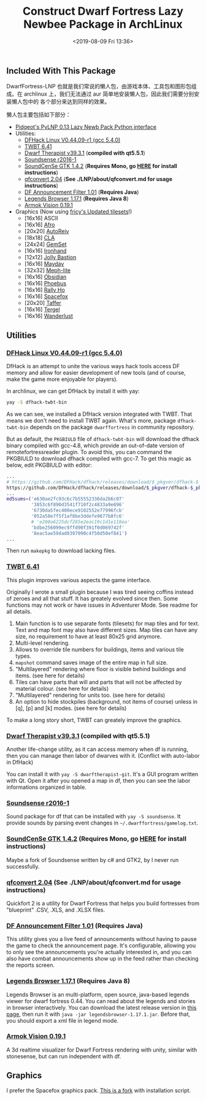 #+TITLE: Construct Dwarf Fortress Lazy Newbee Package in ArchLinux
#+DATE: <2019-08-09 Fri 13:36>
#+LAYOUT: post
#+TAGS: DwarfFortress, Linux
#+CATEGORIES: Games

** Included With This Package
   :PROPERTIES:
   :CUSTOM_ID: included-with-this-package
   :END:

DwarfFortress-LNP 也就是我们常说的懒人包，由游戏本体、工具包和图形包组成。在
archlinux 上，我们无法通过 aur 简单地安装懒人包，因此我们需要分别安装懒人包中的
各个部分来达到同样的效果。

#+HTML: <!-- more -->

懒人包主要包括如下部分：
- [[http://www.bay12forums.com/smf/index.php?topic=140808.0][Pidgeot's PyLNP 0.13 Lazy Newb Pack Python interface]]
- Utilities:
  + [[http://www.bay12forums.com/smf/index.php?topic=139553.0][DFHack Linux V0.44.09-r1 (gcc 5.4.0)]]
  + [[http://www.bay12forums.com/smf/index.php?topic=138754.0][TWBT 6.41]]
  + [[https://github.com/Dwarf-Therapist/Dwarf-Therapist][Dwarf Therapist v39.3.1]] (*compiled with qt5.5.1*)
  + [[http://df.zweistein.cz/soundsense/][Soundsense r2016-1]]
  + [[http://www.bay12forums.com/smf/index.php?topic=159567.0][SoundCenSe GTK 1.4.2]] (*Requires Mono, go [[http://www.mono-project.com/download/#download-lin][HERE]] for install instructions*)
  + [[http://www.joelpt.net/quickfort/][qfconvert 2.04]] (*See ./LNP/about/qfconvert.md for usage instructions*)
  + [[http://www.bay12forums.com/smf/index.php?topic=130030.0][DF Announcement Filter 1.01]] (*Requires Java*)
  + [[http://www.bay12forums.com/smf/index.php?topic=155307.0][Legends Browser 1.17.1]] (*Requires Java 8*)
  + [[http://www.bay12forums.com/smf/index.php?topic=146473.0][Armok Vision 0.19.1]]
- Graphics (Now using [[http://www.bay12forums.com/smf/index.php?topic=155882][fricy's Updated tilesets]]!)
  + [16x16] ASCII
  + [16x16] [[https://github.com/DFgraphics/Afro-Graphics][Afro]]
  + [20x20] [[https://github.com/DFgraphics/AutoReiv][AutoReiv]]
  + [18x18] [[https://github.com/DFgraphics/CLA][CLA]]
  + [24x24] [[https://github.com/DFgraphics/GemSet][GemSet]]
  + [16x16] [[https://github.com/DFgraphics/Ironhand][Ironhand]]
  + [12x12] [[https://github.com/DFgraphics/Jolly-Bastion][Jolly Bastion]]
  + [16x16] [[https://github.com/DFgraphics/Mayday][Mayday]]
  + [32x32] [[https://github.com/jecowa/Meph][Meph-lite]]
  + [16x16] [[https://github.com/DFgraphics/Obsidian][Obsidian]]
  + [16x16] [[https://github.com/DFgraphics/Phoebus][Phoebus]]
  + [16x16] [[https://github.com/DFgraphics/Rally-Ho][Rally Ho]]
  + [16x16] [[https://github.com/DFgraphics/Spacefox][Spacefox]]
  + [20x20] [[https://github.com/DFgraphics/Taffer][Taffer]]
  + [16x16] [[https://github.com/DFgraphics/Tergel][Tergel]]
  + [16x16] [[https://github.com/DFgraphics/Wanderlust][Wanderlust]]

** Utilities
   :PROPERTIES:
   :CUSTOM_ID: utilities
   :END:

*** [[http://www.bay12forums.com/smf/index.php?topic=139553.0][DFHack Linux V0.44.09-r1 (gcc 5.4.0)]]
:PROPERTIES:
:CUSTOM_ID: dfhack-linux-v0.44.09-r1-gcc-5.4.0
:END:

DfHack is an attempt to unite the various ways hack tools access DF memory and
allow for easier development of new tools (and of course, make the game more
enjoyable for players).

In archlinux, we can get DfHack by install it with yay:

#+BEGIN_SRC sh
  yay -S dfhack-twbt-bin
#+END_SRC

As we can see, we installed a DfHack version integrated with TWBT. That means we
don't need to install TWBT again. What's more, package =dfhack-twbt-bin= depends
on the package =dwarffortress= in community repository.

But as default, the =PKGBIULD= file of =dfhack-twbt-bin= will download the dfhack
binary compiled with gcc-4.8, which provide an out-of-date version of
remotefortressreader plugin. To avoid this, you can command the PKGBIULD to
download dfhack compiled with gcc-7. To get this magic as below, edit PKGBIULD
with editor:

#+BEGIN_SRC sh
  ...
  # https://github.com/DFHack/dfhack/releases/download/$_pkgver/dfhack-$_pkgver-Linux-64-gcc-4.8.tar.bz2
  https://github.com/DFHack/dfhack/releases/download/$_pkgver/dfhack-$_pkgver-Linux-64-gcc-7.tar.bz2
  ...
  md5sums=('e630ae2fc93c6c7b55552336da2b6c07'
           '3853c6f890d3541f710f2c4833a9e696'
           '6730da5fec400ece9102552e77996fcb'
           '052a58e7f5f1af8be3ddefe9677b8fc6'
           # 'e200a6225dcf285e2eac19c1d1e118ea'
           'bdbe256099ec9ffd90f391f0d069742f'
           '8eac5ae59dad0397090c4f50d50ef841')
  ...
#+END_SRC

Then run =makepkg= to download lacking files.

*** [[http://www.bay12forums.com/smf/index.php?topic=138754.0][TWBT 6.41]]
    :PROPERTIES:
    :CUSTOM_ID: twbt-6.41
    :END:

This plugin improves various aspects the game interface.

Originally I wrote a small plugin because I was tired seeing coffins instead of
zeroes and all that stuff. It has greately evolved since then. Some functions
may not work or have issues in Adventurer Mode. See readme for all details.

1. Main function is to use separate fonts (tilesets) for map tiles and for text.
   Text and map font may also have different sizes. Map tiles can have any size,
   no requirement to have at least 80x25 grid anymore.
2. Multi-level rendering.
3. Allows to override tile numbers for buildings, items and various tile types.
4. =mapshot= command saves image of the entire map in full size.
5. "Multilayered" rendering where floor is visible behind buildings and
   items. (see here for details)
6. Tiles can have parts that will and parts that will not be affected by
   material colour. (see here for details)
7. "Multilayered" rendering for units too. (see here for details)
8. An option to hide stockpiles (background, not items of course) unless in [q],
   [p] and [k] modes. (see here for details)

To make a long story short, TWBT can greately improve the graphics.

*** [[https://github.com/Dwarf-Therapist/Dwarf-Therapist][Dwarf Therapist v39.3.1]] (*compiled with qt5.5.1*)
    :PROPERTIES:
    :CUSTOM_ID: dwarf-therapist-v39.3.1-compiled-with-qt5.5.1
    :END:

Another life-change utility, as it can access memory when df is running, then
you can manage then labor of dwarves with it. (Conflict with auto-labor in
DfHack)

You can install it with =yay -S dwarftherapist-git=. It's a GUI program written
with Qt. Open it after you opened a map in df, then you can see the labor
informations organized in table.

*** [[http://df.zweistein.cz/soundsense/][Soundsense r2016-1]]
    :PROPERTIES:
    :CUSTOM_ID: soundsense-r2016-1
    :END:

Sound package for df that can be installed with =yay -S soundsense=. It provide
sounds by parsing event changes in =~/.dwarffortress/gamelog.txt=.

*** [[http://www.bay12forums.com/smf/index.php?topic=159567.0][SoundCenSe GTK 1.4.2]] (*Requires Mono, go [[http://www.mono-project.com/download/#download-lin][HERE]] for install instructions*)
    :PROPERTIES:
    :CUSTOM_ID: soundcense-gtk-1.4.2-requires-mono-go-here-for-install-instructions
    :END:

Maybe a fork of Soundsense written by c# and GTK2, by I never run successfully.

*** [[http://www.joelpt.net/quickfort/][qfconvert 2.04]] (*See ./LNP/about/qfconvert.md for usage instructions*)
    :PROPERTIES:
    :CUSTOM_ID: qfconvert-2.04-see-.lnpaboutqfconvert.md-for-usage-instructions
    :END:

Quickfort 2 is a utility for Dwarf Fortress that helps you build fortresses from
"blueprint" .CSV, .XLS, and .XLSX files.

*** [[http://www.bay12forums.com/smf/index.php?topic=130030.0][DF Announcement Filter 1.01]] (*Requires Java*)
    :PROPERTIES:
    :CUSTOM_ID: df-announcement-filter-1.01-requires-java
    :END:

This utility gives you a live feed of announcements without having to pause the
game to check the announcement page. It's configurable, allowing you to only see
the announcements you're actually interested in, and you can also have combat
announcements show up in the feed rather than checking the reports screen.

*** [[http://www.bay12forums.com/smf/index.php?topic=155307.0][Legends Browser 1.17.1]] (*Requires Java 8*)
    :PROPERTIES:
    :CUSTOM_ID: legends-browser-1.17.1-requires-java-8
    :END:

Legends Browser is an multi-platform, open source, java-based legends viewer for
dwarf fortress 0.44. You can read about the legends and stories in browser
interactively. You can download the latest release version in [[https://github.com/robertjanetzko/LegendsBrowser/releases][this page]], then
run it with =java -jar legendsbrowser-1.17.1.jar=. Before that, you should export
a xml file in legend mode.

*** [[http://www.bay12forums.com/smf/index.php?topic=146473.0][Armok Vision 0.19.1]]
    :PROPERTIES:
    :CUSTOM_ID: armok-vision-0.19.1
    :END:

A 3d realtime visualizer for Dwarf Fortress rendering with unity, similar with
stonesense, but can run independent with df.

** Graphics
   :PROPERTIES:
   :CUSTOM_ID: graphics
   :END:

I prefer the Spacefox graphics pack. [[https://github.com/cycoe/Spacefox][This is a fork]] with installation script.
